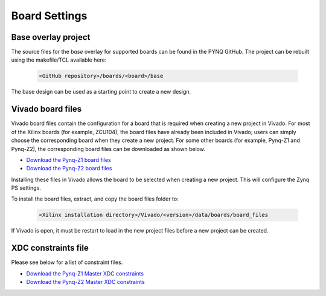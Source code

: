 Board Settings
==============

Base overlay project
--------------------

The source files for the *base* overlay for supported boards can be found in
the PYNQ GitHub. The project can be rebuilt using the makefile/TCL available
here:

   .. code-block:: console

      <GitHub repository>/boards/<board>/base
      
The base design can be used as a starting point to create a new design.


Vivado board files
------------------

Vivado board files contain the configuration for a board that is required when
creating a new project in Vivado. For most of the Xilinx boards (for example,
ZCU104), the board files have already been included in Vivado; users can 
simply choose the corresponding board when they create a new project. 
For some other boards (for example, Pynq-Z1 and Pynq-Z2), 
the corresponding board files can be downloaded as shown below.

* `Download the Pynq-Z1 board files
  <https://github.com/cathalmccabe/pynq-z1_board_files/raw/master/pynq-z1.zip>`_
* `Download the Pynq-Z2 board files
  <https://dpoauwgwqsy2x.cloudfront.net/Download/pynq-z2.zip>`_
  
Installing these files in Vivado allows the board to be selected when creating
a new project. This will configure the Zynq PS settings.

To install the board files, extract, and copy the board files folder to:

   .. code-block:: console

      <Xilinx installation directory>/Vivado/<version>/data/boards/board_files

If Vivado is open, it must be restart to load in the new project files before a
new project can be created.


XDC constraints file
--------------------

Please see below for a list of constraint files.

* `Download the Pynq-Z1 Master XDC constraints
  <https://reference.digilentinc.com/_media/reference/programmable-logic/pynq-z1/pynq-z1_c.zip>`_

* `Download the Pynq-Z2 Master XDC constraints
  <https://dpoauwgwqsy2x.cloudfront.net/Download/pynq-z2_v1.0.xdc.zip>`_



